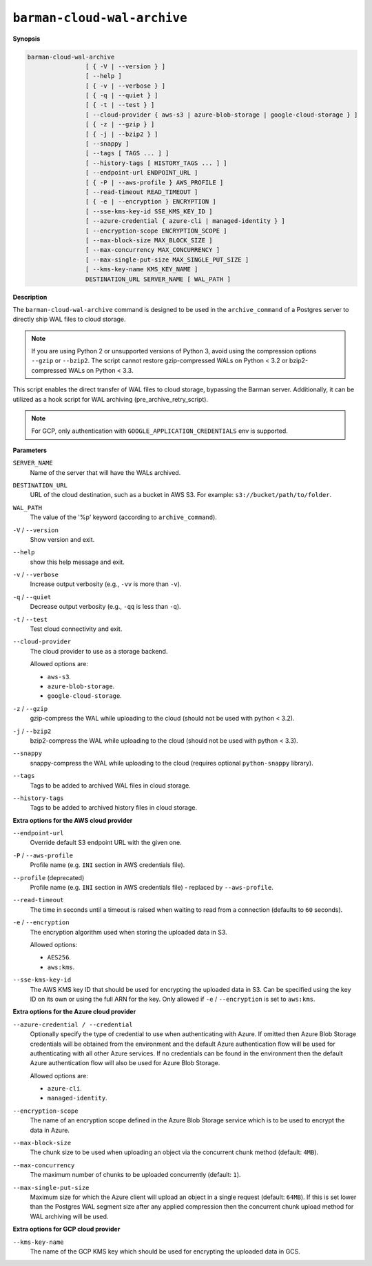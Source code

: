 .. _barman-cloud-barman-cloud-wal-archive:

``barman-cloud-wal-archive``
""""""""""""""""""""""""""""

**Synopsis**

.. code-block:: text
    
  barman-cloud-wal-archive
                  [ { -V | --version } ]
                  [ --help ]
                  [ { -v | --verbose } ]
                  [ { -q | --quiet } ]
                  [ { -t | --test } ]
                  [ --cloud-provider { aws-s3 | azure-blob-storage | google-cloud-storage } ]
                  [ { -z | --gzip } ]
                  [ { -j | --bzip2 } ]
                  [ --snappy ]
                  [ --tags [ TAGS ... ] ]
                  [ --history-tags [ HISTORY_TAGS ... ] ]
                  [ --endpoint-url ENDPOINT_URL ]
                  [ { -P | --aws-profile } AWS_PROFILE ]
                  [ --read-timeout READ_TIMEOUT ]
                  [ { -e | --encryption } ENCRYPTION ]
                  [ --sse-kms-key-id SSE_KMS_KEY_ID ]
                  [ --azure-credential { azure-cli | managed-identity } ]
                  [ --encryption-scope ENCRYPTION_SCOPE ]
                  [ --max-block-size MAX_BLOCK_SIZE ]
                  [ --max-concurrency MAX_CONCURRENCY ]
                  [ --max-single-put-size MAX_SINGLE_PUT_SIZE ]
                  [ --kms-key-name KMS_KEY_NAME ]
                  DESTINATION_URL SERVER_NAME [ WAL_PATH ]

**Description**

The ``barman-cloud-wal-archive`` command is designed to be used in the
``archive_command`` of a Postgres server to directly ship WAL files to cloud storage.

.. note::
  If you are using Python 2 or unsupported versions of Python 3, avoid using the
  compression options ``--gzip`` or ``--bzip2``. The script cannot restore
  gzip-compressed WALs on Python < 3.2 or bzip2-compressed WALs on Python < 3.3.

This script enables the direct transfer of WAL files to cloud storage, bypassing the
Barman server. Additionally, it can be utilized as a hook script for WAL archiving
(pre_archive_retry_script).

.. note::
  For GCP, only authentication with ``GOOGLE_APPLICATION_CREDENTIALS`` env is supported.

**Parameters**

``SERVER_NAME``
  Name of the server that will have the WALs archived.

``DESTINATION_URL``
  URL of the cloud destination, such as a bucket in AWS S3. For example: ``s3://bucket/path/to/folder``.

``WAL_PATH``
  The value of the '%p' keyword (according to ``archive_command``).

``-V`` / ``--version``
  Show version and exit.

``--help``
  show this help message and exit.

``-v`` / ``--verbose``
  Increase output verbosity (e.g., ``-vv`` is more than ``-v``).

``-q`` / ``--quiet``
  Decrease output verbosity (e.g., ``-qq`` is less than ``-q``).

``-t`` / ``--test``
  Test cloud connectivity and exit.

``--cloud-provider``
  The cloud provider to use as a storage backend.
  
  Allowed options are:

  * ``aws-s3``.
  * ``azure-blob-storage``.
  * ``google-cloud-storage``.

``-z`` / ``--gzip``
  gzip-compress the WAL while uploading to the cloud (should not be used with python <
  3.2).

``-j`` / ``--bzip2``
  bzip2-compress the WAL while uploading to the cloud (should not be used with python <
  3.3).

``--snappy``
  snappy-compress the WAL while uploading to the cloud (requires optional
  ``python-snappy`` library).

``--tags``
  Tags to be added to archived WAL files in cloud storage.

``--history-tags``
  Tags to be added to archived history files in cloud storage.

**Extra options for the AWS cloud provider**

``--endpoint-url``
  Override default S3 endpoint URL with the given one.

``-P`` / ``--aws-profile``
  Profile name (e.g. ``INI`` section in AWS credentials file).

``--profile`` (deprecated)
  Profile name (e.g. ``INI`` section in AWS credentials file) - replaced by
  ``--aws-profile``.

``--read-timeout``
  The time in seconds until a timeout is raised when waiting to read from a connection
  (defaults to ``60`` seconds).

``-e`` / ``--encryption``
  The encryption algorithm used when storing the uploaded data in S3.
  
  Allowed options:

  * ``AES256``.
  * ``aws:kms``.

``--sse-kms-key-id``
  The AWS KMS key ID that should be used for encrypting the uploaded data in S3. Can be
  specified using the key ID on its own or using the full ARN for the key. Only allowed if
  ``-e`` / ``--encryption`` is set to ``aws:kms``.

**Extra options for the Azure cloud provider**

``--azure-credential / --credential``
  Optionally specify the type of credential to use when authenticating with Azure. If
  omitted then Azure Blob Storage credentials will be obtained from the environment and
  the default Azure authentication flow will be used for authenticating with all other
  Azure services. If no credentials can be found in the environment then the default
  Azure authentication flow will also be used for Azure Blob Storage. 
  
  Allowed options are:

  * ``azure-cli``.
  * ``managed-identity``.

``--encryption-scope``
  The name of an encryption scope defined in the Azure Blob Storage service which is to
  be used to encrypt the data in Azure.

``--max-block-size``
  The chunk size to be used when uploading an object via the concurrent chunk method
  (default: ``4MB``).

``--max-concurrency``
  The maximum number of chunks to be uploaded concurrently (default: ``1``).

``--max-single-put-size``
  Maximum size for which the Azure client will upload an object in a single request
  (default: ``64MB``). If this is set lower than the Postgres WAL segment size after
  any applied compression then the concurrent chunk upload method for WAL archiving will
  be used.

**Extra options for GCP cloud provider**

``--kms-key-name``
  The name of the GCP KMS key which should be used for encrypting the uploaded data in
  GCS.
